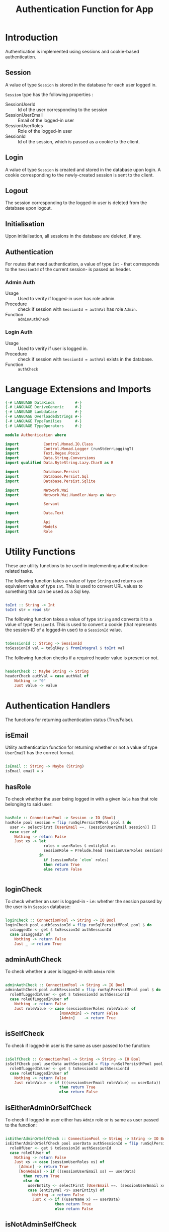 #+TITLE: Authentication Function for App


* Introduction

Authentication is implemented using sessions and cookie-based authentication.

** Session

A value of type =Session= is stored in the database for each user logged in.

=Session= type has the following properties :

  - SessionUserId :: Id of the user corresponding to the session
  - SessionUserEmail :: Email of the logged-in user
  - SessionUserRoles  :: Role of the logged-in user
  - SessionId        :: Id of the session, which is passed as a cookie to the client.


** Login

A value of type =Session= is created and stored in the database upon login. A
cookie corresponding to the newly-created session is sent to the client.
** Logout

The session corresponding to the logged-in user is deleted from the database
upon logout.
** Initialisation

Upon initialisation, all sessions in the database are deleted, if any.
** Authentication

For routes that need authentication, a value of type =Int= - that corresponds
to the =SessionId= of the current session- is passed as header.

*** Admin Auth

    - Usage :: Used to verify if logged-in user has role admin.
    - Procedure :: check if session with =SessionId = authVal= has role
                   =Admin=.
    - Function :: =adminAuthCheck=
    
*** Login Auth

    - Usage :: Used to verify if user is logged in.
    - Procedure :: check if session with =SessionId = authVal= exists in the
                   database.
    - Function :: =authCheck=
* Language Extensions and Imports

#+NAME: extns_and_imports
#+BEGIN_SRC haskell
{-# LANGUAGE DataKinds         #-}
{-# LANGUAGE DeriveGeneric     #-}
{-# LANGUAGE LambdaCase        #-}
{-# LANGUAGE OverloadedStrings #-}
{-# LANGUAGE TypeFamilies      #-}
{-# LANGUAGE TypeOperators     #-}

module Authentication where

import           Control.Monad.IO.Class
import           Control.Monad.Logger (runStderrLoggingT)
import           Text.Regex.Posix
import           Data.String.Conversions
import qualified Data.ByteString.Lazy.Char8 as B           

import           Database.Persist
import           Database.Persist.Sql
import           Database.Persist.Sqlite

import           Network.Wai
import           Network.Wai.Handler.Warp as Warp

import           Servant

import           Data.Text

import           Api
import           Models
import           Role

#+END_SRC

* Utility Functions

These are utility functions to be used in implementing authentication-related
tasks.

The following function takes a value of type =String= and returns an equivalent
value of type =Int=. This is used to convert URL values to something that can
be used as a Sql key.

#+NAME: to_int
#+BEGIN_SRC haskell

toInt :: String -> Int
toInt str = read str

#+END_SRC

The following function takes a value of type =String= and converts it to a
value of type =SessionId=. This is used to convert a cookie (that represents
the session-ID of a logged-in user) to a =SessionId= value.

#+NAME: to_session_id
#+BEGIN_SRC haskell

toSessionId :: String -> SessionId
toSessionId val = toSqlKey $ fromIntegral $ toInt val

#+END_SRC

The following function checks if a required header value is present or not.

#+NAME: header_check
#+BEGIN_SRC haskell

headerCheck :: Maybe String -> String
headerCheck authVal = case authVal of
    Nothing -> "0"
    Just value -> value

#+END_SRC

* Authentication Handlers

The functions for returning authentication status (True/False).

** isEmail

Utility authentication function for returning whether or not a value of type
=UserEmail= has the correct format.

#+BEGIN_SRC haskell

isEmail :: String -> Maybe (String)
isEmail email = x

#+END_SRC
** hasRole

To check whether the user being logged in with a given =Role= has that role
belonging to said user:

#+NAME: has_role_check
#+BEGIN_SRC haskell

hasRole :: ConnectionPool -> Session -> IO (Bool)
hasRole pool session = flip runSqlPersistMPool pool $ do
  user <- selectFirst [UserEmail ==. (sessionUserEmail session)] []
  case user of
    Nothing -> return False
    Just xs -> let
                 roles = userRoles $ entityVal xs
                 sessionRole = Prelude.head (sessionUserRoles session)
               in
                 if (sessionRole `elem` roles)
                 then return True
                 else return False
                    
      
#+END_SRC

** loginCheck

To check whether an user is logged-in - i.e: whether the session passed by the
user is in =Session= database:

#+NAME: login_check
#+BEGIN_SRC haskell
      
loginCheck :: ConnectionPool -> String -> IO Bool
loginCheck pool authSessionId = flip runSqlPersistMPool pool $ do
  isLoggedIn <- get $ toSessionId authSessionId
  case isLoggedIn of
    Nothing -> return False
    Just _ -> return True

#+END_SRC

** adminAuthCheck

To check whether a user is logged-in with =Admin= role:

#+NAME: admin_auth_check
#+BEGIN_SRC haskell

adminAuthCheck :: ConnectionPool -> String -> IO Bool
adminAuthCheck pool authSessionId = flip runSqlPersistMPool pool $ do
  roleOfLoggedInUser <- get $ toSessionId authSessionId
  case roleOfLoggedInUser of
    Nothing -> return False
    Just roleValue -> case (sessionUserRoles roleValue) of  
                        [NonAdmin] -> return False
                        [Admin]    -> return True
#+END_SRC

** isSelfCheck

To check if logged-in user is the same as user passed to the function:

#+NAME: is_self_check
#+BEGIN_SRC haskell

isSelfCheck :: ConnectionPool -> String -> String -> IO Bool
isSelfCheck pool userData authSessionId = flip runSqlPersistMPool pool $ do
  roleOfLoggedInUser <- get $ toSessionId authSessionId
  case roleOfLoggedInUser of
    Nothing -> return False
    Just roleValue -> if (((sessionUserEmail roleValue) == userData))
                        then return True
                        else return False

#+END_SRC                        

** isEitherAdminOrSelfCheck

To check if logged-in user either has =Admin= role or is same as user passed to
the function:

#+NAME: is_either_admin_or_self_check
#+BEGIN_SRC haskell 

isEitherAdminOrSelfCheck :: ConnectionPool -> String -> String -> IO Bool
isEitherAdminOrSelfCheck pool userData authSessionId = flip runSqlPersistMPool pool $ do
  roleOfUser <- get $ toSessionId authSessionId
  case roleOfUser of
    Nothing -> return False
    Just xs -> case (sessionUserRoles xs) of
      [Admin] -> return True
      [NonAdmin] -> if ((sessionUserEmail xs) == userData) 
        then return True
        else do
          userEntity <- selectFirst [UserEmail ==. (sessionUserEmail xs)] []
          case (entityVal <$> userEntity) of
            Nothing -> return False
            Just x -> if ((userName x) == userData)
                      then return True
                      else return False
  
#+END_SRC

** isNotAdminSelfCheck

To check if logged-in user has =Admin= role and is not the same as user passed
to the function:

#+NAME: is_not_admin_self_check
#+BEGIN_SRC haskell

isNotAdminSelfCheck :: ConnectionPool -> Text -> String -> IO Bool
isNotAdminSelfCheck pool userData authSessionId = flip runSqlPersistMPool pool $ do
  roleOfLoggedInUser <- get $ toSessionId authSessionId
  case roleOfLoggedInUser of
    Nothing -> return False
    Just roleValue -> case (sessionUserRoles roleValue) of
                        [NonAdmin] -> return False
                        [Admin] -> if ((sessionUserEmail roleValue) == unpack(userData))
                                   then return False
                                   else return True

#+END_SRC

* Tangling

#+NAME: tangling
#+BEGIN_SRC haskell :eval no :noweb yes :tangle Authentication.hs
<<extns_and_imports>>
<<to_int>>
<<to_session_id>>
<<header_check>>
<<login_check>>
<<admin_auth_check>>
<<is_self_check>>
<<is_either_admin_or_self_check>>
<<is_not_admin_self_check>>
<<has_role_check>>
#+END_SRC
